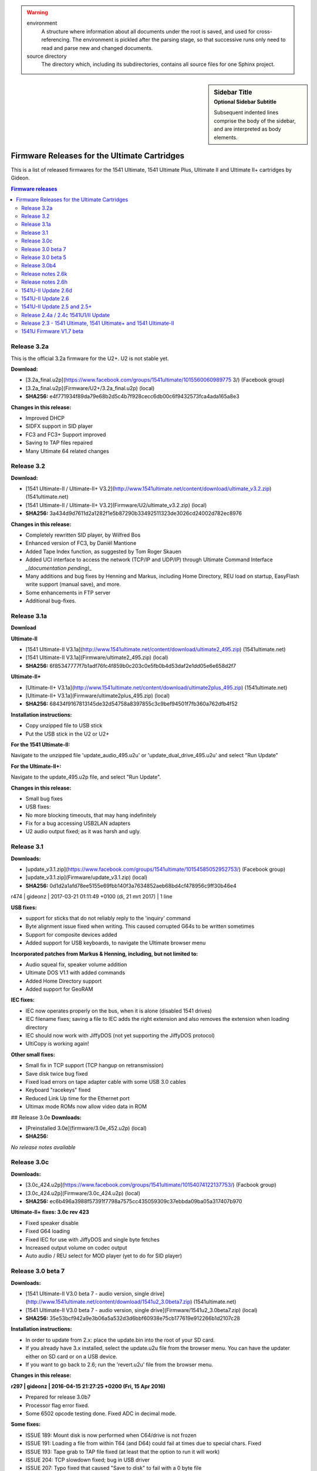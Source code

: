 .. warning::

   environment
      A structure where information about all documents under the root is
      saved, and used for cross-referencing.  The environment is pickled
      after the parsing stage, so that successive runs only need to read
      and parse new and changed documents.

   source directory
      The directory which, including its subdirectories, contains all
      source files for one Sphinx project.

.. sidebar:: Sidebar Title
    :subtitle: Optional Sidebar Subtitle

    Subsequent indented lines comprise
    the body of the sidebar, and are
    interpreted as body elements.


=============================================
Firmware Releases for the Ultimate Cartridges
=============================================
This is a list of released firmwares for the 1541 Ultimate, 1541 Ultimate Plus, Ultimate II and Ultimate II+ cartridges by Gideon.

.. contents:: **Firmware releases**
   :depth: 2

Release 3.2a
------------
This is the official 3.2a firmware for the U2+. U2 is not stable yet.

**Download:**

* [3.2a_final.u2p](https://www.facebook.com/groups/1541ultimate/1015560060989775
  3/) (Facebook group)
* [3.2a_final.u2p](Firmware/U2+/3.2a_final.u2p) (local)
* **SHA256:** e4f771934f89da79e68b2d5c4b7f928cecc6db00c6f9432573fca4ada165a8e3

**Changes in this release:**

* Improved DHCP
* SIDFX support in SID player
* FC3 and FC3+ Support improved
* Saving to TAP files repaired
* Many Ultimate 64 related changes

Release 3.2
-----------
**Download:**

* [1541 Ultimate-II / Ultimate-II+ V3.2](http://www.1541ultimate.net/content/download/ultimate_v3.2.zip) (1541ultimate.net)
* [1541 Ultimate-II / Ultimate-II+ V3.2](Firmware/U2/ultimate_v3.2.zip) (local)
* **SHA256:** 3a434d9d7611d2a1282f1e5b87290b33492511323de3026cd24002d782ec8976

**Changes in this release:**

* Completely rewritten SID player, by Wilfred Bos
* Enhanced version of FC3, by Daniël Mantione
* Added Tape Index function, as suggested by Tom Roger Skauen
* Added UCI interface to access the network (TCP/IP and UDP/IP) through Ultimate Command Interface *_(documentation pending)_*
* Many additions and bug fixes by Henning and Markus, including Home Directory, REU load on startup, EasyFlash write support (manual save), and more.
* Some enhancements in FTP server
* Additional bug-fixes.

Release 3.1a
------------
**Download**

**Ultimate-II**

* [1541 Ultimate-II V3.1a](http://www.1541ultimate.net/content/download/ultimate2_495.zip) (1541ultimate.net)
* [1541 Ultimate-II V3.1a](Firmware/ultimate2_495.zip) (local)
* **SHA256:** 6f85347777f7b1adf76fc4f859b0c203c0e5fb0b4d53daf2e1dd05e6e658d2f7

**Ultimate-II+**

* [Ultimate-II+ V3.1a](http://www.1541ultimate.net/content/download/ultimate2plus_495.zip) (1541ultimate.net)
* [Ultimate-II+ V3.1a](Firmware/ultimate2plus_495.zip) (local)
* **SHA256:** 68434f9167813145de32d54758a8397855c3c9bef94501f7fb360a762dfb4f52

**Installation instructions:**

* Copy unzipped file to USB stick
* Put the USB stick in the U2 or U2+

**For the 1541 Ultimate-II:**

Navigate to the unzipped file 'update\_audio\_495.u2u' or 'update\_dual\_drive_495.u2u' and select "Run Update"

**For the Ultimate-II+:**

Navigate to the update_495.u2p file, and select "Run Update".

**Changes in this release:**

* Small bug fixes
* USB fixes:
* No more blocking timeouts, that may hang indefinitely
* Fix for a bug accessing USB2LAN adapters
* U2 audio output fixed; as it was harsh and ugly.


Release 3.1
-----------
**Downloads:**

* [update_v3.1.zip](https://www.facebook.com/groups/1541ultimate/10154585052952753/) (Facebook group)
* [update_v3.1.zip](Firmware/update_v3.1.zip) (local)
* **SHA256:** 0d1d2a1afd78ee5155e69fbb140f3a7634852aeb68bd4cf478956c9ff30b46e4


r474 | gideonz | 2017-03-21 01:11:49 +0100 (di, 21 mrt 2017) | 1 line

**USB fixes:**

* support for sticks that do not reliably reply to the 'inquiry' command
* Byte alignment issue fixed when writing. This caused corrupted G64s to be written sometimes
* Support for composite devices added
* Added support for USB keyboards, to navigate the Ultimate browser menu

**Incorporated patches from Markus & Henning, including, but not limited to:**

* Audio squeal fix, speaker volume addition
* Ultimate DOS V1.1 with added commands
* Added Home Directory support
* Added support for GeoRAM

**IEC fixes:**

* IEC now operates properly on the bus, when it is alone (disabled 1541 drives)
* IEC filename fixes; saving a file to IEC adds the right extension and also removes the extension when loading directory
* IEC should now work with JiffyDOS (not yet supporting the JiffyDOS protocol)
* UltiCopy is working again!

**Other small fixes:**

* Small fix in TCP support (TCP hangup on retransmission)
* Save disk twice bug fixed
* Fixed load errors on tape adapter cable with some USB 3.0 cables
* Keyboard "racekeys" fixed
* Reduced Link Up time for the Ethernet port
* Ultimax mode ROMs now allow video data in ROM

## Release 3.0e
**Downloads:**

* [Preinstalled 3.0e](firmware/3.0e_452.u2p) (local)
* **SHA256:**

*No release notes available*

Release 3.0c
------------
**Downloads:**

* [3.0c_424.u2p](https://www.facebook.com/groups/1541ultimate/10154074122137753/) (Facbook group)
* [3.0c_424.u2p](Firmware/3.0c_424.u2p) (local)
* **SHA256:** ec6b496a3988f57391f7798a7575cc435059309c37ebbda09ba05a317407b970

**Ultimate-II+ fixes: 3.0c rev 423**

* Fixed speaker disable
* Fixed G64 loading
* Fixed IEC for use with JiffyDOS and single byte fetches
* Increased output volume on codec output
* Auto audio / REU select for MOD player (yet to do for SID player)


Release 3.0 beta 7
------------------
**Downloads:**

* [1541 Ultimate-II V3.0 beta 7 - audio version, single drive](http://www.1541ultimate.net/content/download/1541u2_3.0beta7.zip) (1541ultimate.net)
* [1541 Ultimate-II V3.0 beta 7 - audio version, single drive](Firmware/1541u2_3.0beta7.zip) (local)
* **SHA256:** 35e53bcf942a9e3b06a5a532d3d6bbf60938e75cb177619e912266b1d2107c28

**Installation instructions:**

* In order to update from 2.x: place the update.bin into the root of your SD card.
* If you already have 3.x installed, select the update.u2u file from the browser menu. You can have the updater either on SD card or on a USB device.
* If you want to go back to 2.6; run the 'revert.u2u' file from the browser menu.

**Changes in this release:**

**r297 | gideonz | 2016-04-15 21:27:25 +0200 (Fri, 15 Apr 2016)**

* Prepared for release 3.0b7
* Processor flag error fixed.
* Some 6502 opcode testing done. Fixed ADC in decimal mode.

**Some fixes:**

* ISSUE 189: Mount disk is now performed when C64/drive is not frozen
* ISSUE 191: Loading a file from within T64 (and D64) could fail at times due to special chars. Fixed
* ISSUE 193: Tape grab to TAP file fixed (at least that the option to run it will work)
* ISSUE 204: TCP slowdown fixed; bug in USB driver
* ISSUE 207: Typo fixed that caused "Save to disk" to fail with a 0 byte file
* OTHER: SID file with faulty header now no longer causes Flash corruption
* OTHER: Tape play / record functions updated

**r276 | soci | 2016-01-17 07:35:38 +0100 (Sun, 17 Jan 2016)**

* Fix wrong DDRA readback (typo)
* The TASM-RR cartridge is not REU compatible
* Fix for PB6/7 keyboard freeze bug


Release 3.0 beta 5
------------------
**Download:**

* [1541 Ultimate-II V3.0 beta 5](http://www.1541ultimate.net/content/download/1541u2_3.0beta5.zip) (1541ultimate.net)
* [1541 Ultimate-II V3.0 beta 5](Firmware/1541u2_3.0beta5.zip) (local)
* **SHA256:** f4100a4f4f3353fb0e24f6b14d15155c4ddc8d5a6abfcf59c9339c537407e946

**Installation instructions:**

* In order to update from 2.x: place the update.bin into the root of your SD card.
* If you already have 3.x installed, select the update.u2u file from the browser menu. You can have the updater either on SD card or on a USB device.
* If you want to go back to 2.6; run the 'revert.u2u' file from the browser menu.

**Changes in this release:**

**Major:**

* BUGFIX: Processor's Data Cache stored result of IO read, causing wrong values to be read from the cache

**Minor:**

* C64 Keyboard scan made a bit slower  (not tested)
* Fixed configuration drop down
* Fixed clock settingsa
* Mount disk made first option in D64 file type
* Updated Final 3 cart.


Release 3.0b4
-------------
**Download:**

* [1541 Ultimate-II 3.0 beta 4](https://www.facebook.com/groups/1541ultimate/10153275033302753/) (Facbook group)
* [1541 Ultimate-II 3.0 beta 4](Firmware/1541u2_3.0beta4.zip) (local)
* **SHA256:** 4ac8fad3ab2ad608b7e159c9ddfbf3dd4f31a2dbda8af8a58e781d75cbdb6ee8

**Changes in this release:**

* The FPGA platform has gotten an upgrade. There is now a faster RISC processor
  on board (~10 times faster), and I have re-written the USB host controller,
  which has become ~50 times faster. The external memory of the FPGA also runs
  faster, and delivers now also approx. 7 times more bandwidth. With this
  faster platform, it has become possible to run a multithreaded OS.
* There is now support for USB2LAN adapters, and 3.0beta4 runs two services: a
  (raw-)telnet (VT100) server that brings up the menu, and an FTP daemon for
  basic file transfer.
* There is now support for reading the directories of D71 and D81 files in the
  browser.
* There is a 'CD' command in the software IEC, and other improvements have been
  made to the soft IEC driver.
* There is now a copy command in the file browser, that works with C=C/C=V (or
  CTRL-C / CTRL-V). It is not that fast, but for small files it works. You can
  also copy files from inside a D64/T64 to another location in the file system.
  The other way around is still under development, but will soon be possible as
  well.

*UltiCopy is disabled for now, because it still needs to be ported to the
multi-threaded operating system.*


Release notes 2.6k
------------------
**Downloads:**

**Audio, single drive**

* [1541 Ultimate-II V2.6k (audio, single
  drive)](http://www.1541ultimate.net/content/download/1541u2_2.6k_audio.zip)
  (1541ultimate.net)
* [1541 Ultimate-II V2.6k (audio, single drive)](Firmware1541u2_2.6k_audio.zip)
  (local)
* **SHA256:** 9ce89fe1cef9446134c9df5a104f3e1413cb598cea18000ccdc0e065833b5874

**Dual drive, no audio**

* [1541 Ultimate-II V2.6k (dual drive)](Firmware/1541u2_2.6k_dual_drive.zip)
  (1541ultimate.net)
* [1541 Ultimate-II V2.6k (dual drive)](Firmware/1541u2_2.6k_dual_drive.zip)
  (local)
* **SHA256:** 1868867868992a6367d59eb9cb2e75c50cfd5af5a0490b3b8642c66b007300af

**Changes in this release:**

* Support new Flash chip, in order to support board revision D.
* Removed non-functional double entry of USB module in configuration screen.

==*If you like to switch between audio and dual drive version, please make sure that you select "Force All" in the updater, otherwise the FPGA image won't be replaced and nothing will change.*==


Release notes 2.6h
------------------
**Downloads**

* [1541u2_2.6h.zip](http://www.1541ultimate.net/content/download/1541u2_2.6h.zip) (1541ultimate.net)
* [1541u2_2.6h.zip](Firmware/1541u2_2.6h.zip) (local)

**Changes in this release:**

| Version 2.6h contains some small fixes on top of 2.6d.
| This build is a DUAL DRIVE version with NO SID emulation.

* Timing fixed for C64C
* Newer version of built-in MOD player
* Bug fixes regarding USB stick removal
* Enhancements under the hood for networking support. Network support will be
  enabled later, is not part of this version!


1541U-II Update 2.6d
--------------------
**Download:**

* [1541 Ultimate-II V2.6d](http://www.1541ultimate.net/content/download/1541u2_2.6d.zip) (1541ultimate.net)
* [1541 Ultimate-II V2.6d](Firmware/1541u2_2.6d.zip) (local)
* **SHA256:** 769674d334d0f6dea3893d61d1a0028f31cc7a2ee9a3ff028bb13ca8976637b2

Version 2.6d contains some small fixes on top of 2.6c.

**Release notes 2.6d:**

* Ultimax mode forced now correctly implemented (solves issue with freeze and DMA load)* Programmable cartrige emulation timing* Some drive emulation enhancements
* FIXED: Ultimax mode forced now correctly implemented (solves issue with freeze and DMA load)
* FIXED: Updater now works on C128... (not all C128 issues are fixed)
* ADDED: Programmable cartrige emulation timing
* IMPROVED: Some drive emulation enhancements

**Release notes 2.6c:**

* This version does include SID, but is just single-drive. It does include the Ultimate Audio module. Different builds may become available upon request.
* FIXED: USB stick present on boot time caused the Ultimate-II to crash when loading a file from SD at initialisation time (kernal rom / drive rom)
* FIXED: Starting a program with RUN sometimes caused the ultimate to become unresponsive when freezing afterwards.
* FIXED: Now reads USB sticks with FAT16 format, but without partition table.
* See for additional information the release notes of firmware V2.6


1541U-II Update 2.6
-------------------
**Download:**

* [1541 Ultimate-II V2.6](http://www.1541ultimate.net/content/download/1541u2_2.6.zip) (1541ultimate.net)
* [1541 Ultimate-II V2.6](Firmware/1541u2_2.6.zip) (local)
* **SHA256:** 2bd8f9ce9936d98ca61174fbf0463b7066b68532126586a41d5925e3b811ffb0

**Version 2.6 includes some new features:**

* Disk Copier from real drives to .D64 images
* Command Interface
* Ultimate-II DOS V1.0 (command target)
* Kernal replacement function

**... and some important fixes, including:**

* TAP file recorder failed miserably on high latency write devices. Rewritten; should work better now.
* Drive data timing has improved. Timing is now dependent on the data track itself, not on the speed setting of the VIA. This fixes some protected titles in G64 format.

**Release information:**

* This version does *not* include SID, but it does include the Ultimate Audio module. Different builds may become available upon request.
* The internal copier is still in beta. It has been tested with some of my drives, but there might be drives out there that won't work. Make sure you have an IEC link from the Ultimate to a real drive to use this function. (No need to have a link to the computer.) There is still no retry mechanism; sectors that failed to read correctly will not be re-read.
* The Kernal replacement function is critical when it comes to timing. Tested on two machines only. Might not work on C128.

**Installation instructions:**

* Unzip the downloaded file into the root of your SD card.
* Place the SD card in the 1541Ultimate II.
* Boot your Commodore machine
* Wait for instructions and remove SD after flashing. Suggestion: remove 'update.bin' from the root of the SD, using the PC or the delete command in the Ultimate.

***Command Interface and Ultimate-II DOS***

See the [documentation](Documentation/command_interface_v1.0.pdf) of the Command Interface module for knowing how to use it!

See the [documentation](Documentation/ultimate_dos_v1.0.pdf) of the Ultimate-II DOS, to get to know what you can do with the Command Interface in this firmware release.


1541U-II Update 2.5 and 2.5+
----------------------------
**Download:**

* [1541 Ultimate-II V2.5](http://www.1541ultimate.net/content/download/1541u2_2.5.zip) (1541ultimate.net)
* [1541 Ultimate-II V2.5](Firmware/1541u2_2.5.zip) (local)
* **SHA256:** 94d6590a882c64a01ec74db52510554d9d6aadc901b405e69f685c534c295b40

**Version 2.5 includes some new features:**

* File viewer
* Selectable colors in user interface

Version **2.5** also includes some fixes for nasty memory allocation bugs that existed when using USB sticks. Removal of a USB device is now at least a lot safer. :-) Also, some file system bugs were fixed.

**Installation instructions:**

* Unzip the downloaded file into the root of your SD card.
* Place the SD card in the 1541Ultimate II.
* Boot your Commodore machine
* Wait for instructions and remove SD after flashing. Suggestion: remove 'update.bin' from the root of the SD, using the PC or the delete command in the Ultimate.

_***Ultimate Audio module***_

There is also a special version of 2.5; including a special 7-voice audio engine. This version, based on the same 2.5 with the bugfixes can be downloaded here:

* [1541 Ultimate-II V2.5+](http://www.1541ultimate.net/content/download/1541u2_2.5_uaud.zip) (1541ultimate.net)
* [1541 Ultimate-II V2.5+](Firmware/1541u2_2.5_uaud.zip) (local)
* **SHA256:** c19d9ad9c81ac79238ca06aedc2f62922e88b72541bb6cbfbd29d1233ebdf7ca

See the [documentation](Documentation/ultimate_audio_v0.2.pdf) of the Ultimate
Audio module for knowing how to use it!

**Version 2.5+ is a special FPGA build; it only supports ONE floppy drive, in
favor of extra audio functionality.**


Release 2.4a / 2.4c 1541U1/II Update
------------------------------------
**Downloads:**

**1541 Ultimate-I (Plus)**

* `1541 Ultimate-I (Plus) V2.4a
  <http://www.1541ultimate.net/content/download/1541u1_2.4a.zip>`_
  (1541ultimate.net)
* **SHA256:** 88051bc7380f181b30d69da5405e481d574238aa9e246e473e11ebc34e7d5c75

**1541 Ultimate-II**

* `1541 Ultimate-II V2.4c
  <http://www.1541ultimate.net/content/download/1541u2_2.4c.zip>`_
  (1541ultimate.net)
* **SHA256:** 2682f90cd7ba650a9a50af5260f3e99cc523eecd7a456e060239cf82764c0a1b

**Installation instructions:**

**For 1541U-I:**

* Unzip the downloaded file into the root of your SD card.
* Place the SD card in the 1541Ultimate I/II.
* Boot your Commodore machine

**For 1541U-II:**

* Wait for instructions and remove SD after flashing. <br> Suggestion: remove
  'update.bin' from the root of the SD, using the PC or the delete command in
  the Ultimate.

**Version 2.4c includes the fixes that TLR made to the firmware, and adds the following features:**

* CRT load (just by selecting the file, not on boot time);
* EasyFlash support (reading only, writing is not yet implemented and is under
  discussion);
* Flashing and running custom FPGAs (Ultimate-II only), especially for those
  who want to do FPGA development without JTAG cable. FPGA bitfile will be
  flashed into the spare area of the Flash memory device, and the FPGA is
  booted from there. So there is no risk of bricking your device. (Flashing
  needs to be done for every boot still, optimizations will follow.)
* For the rest, a lot of work has been done 'under the hood'; especially in
  preparation of a native command interface to control the Ultimate from I/O
  space. But since this is not yet ready, it's not included (=not enabled) in
  the 2.4 firmware.

.. note:: 2.4a and 2.4c are the same, except for the update program
          itself.

Release 2.3 - 1541 Ultimate, 1541 Ultimate+ and 1541 Ultimate-II
----------------------------------------------------------------
**Download:**

* `1541 Ultimate-I (Plus)
  <http://www.1541ultimate.net/content/download/1541u1_2.3.zip>`_
  (1541ultimate.net)
* **SHA256** bc09cb97a970f038893e26f585bdb747f423bd2e5bbeecf22071388d642cd3cb

* `1541U-II Firmware V2.3
  <http://www.1541ultimate.net/content/download/1541u2_2.3.zip>`_
  (1541ultimate.net)

* **SHA256:**

**Installation instructions:**

1. Make sure that in your current configuration, the "application to boot" is
   set to "appl.bin" (the default).
2. Unzip the zip file into the ROOT of an SD-card, of which you have made sure
   that the 1541 Ultimate can read it.
3. Place the SD-card in the 1541U, and make sure the 1541U is correctly
   inserted in a C64/C128 expansion slot.
4. Turn on the C-64 and watch the screen output.
5. Turn off the C-64 when the update is finished.

**Installation instructions**

1. Unpack this file into the root of your micro SD.
2. Place the SD-card in the 1541U-II, and make sure the 1541U is correctly
   inserted in a C64/C128 expansion slot.
3. Turn on the C-64 and watch the screen output.
4. Turn off the C-64 when the update is finished and remove the SD
5. Delete the update.bin file from the SD.

**Changes in this release**

* REU fixed.
* Timing module for cartridge slot simplified to make things work on an SX-64.
* D64 listing corrected for some non-conformant files.
* Most audio options disabled for Ultimate-I.
* A lot of small things modified under the hood (not yet visible as feature for
  the user.)
* Some testing done on both Ultimate-I as well as Ultimate-II.


1541U Firmware V1.7 beta
------------------------
**Download:**

* `1541 Ultimate V1.7
  beta <http://www.1541ultimate.net/content/download/1541u_v1.7beta.zip>`_
  (1541ultimate.net)
* **SHA256:** 95ae3f25bf795f9a7a04e12b3ca1164bf83e2347cafc23af4d35d6c7c81187d1

**Installation instructions:**

1. Make sure that in your current configuration, the "application to boot" is
   set to "appl.bin" (the default).
2. Unzip the zip file into the ROOT of an SD-card, of which you have made sure
   that the 1541 Ultimate can read it.
3. Place the SD-card in the 1541U, and make sure the 1541U is correctly
   inserted in a C64/C128 expansion slot.
4. Turn on the C-64 and watch the screen output.
5. Turn off the C-64 when the update is finished.

**In comparison to 1.6, the following has been changed:**

* The freezer has been made more robust. (Needs more testing)
* Minor fixes in the IEC interface (but not yet satisfactory)
* SID player has been added
* Epyx Fastloader cartridge has been added
* Support for custom carts has been added (8K/16K, as well as existing carts)
* Support for (custom) Ocean and System3 cartridges added.

.. note:: **This is a BETA release.**

